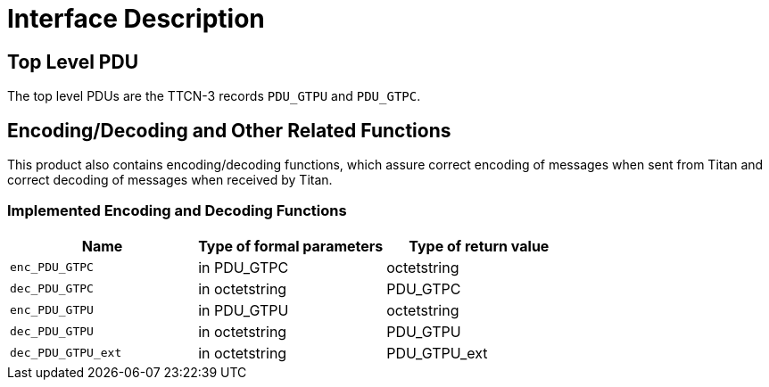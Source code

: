 = Interface Description

== Top Level PDU

The top level PDUs are the TTCN-3 records `PDU_GTPU` and `PDU_GTPC`.

[[encoding-decoding-and-other-related-functions]]
== Encoding/Decoding and Other Related Functions

This product also contains encoding/decoding functions, which assure correct encoding of messages when sent from Titan and correct decoding of messages when received by Titan.

=== Implemented Encoding and Decoding Functions

[cols=3*,options=header]
|===

|Name |Type of formal parameters |Type of return value
|`enc_PDU_GTPC` |in PDU_GTPC |octetstring
|`dec_PDU_GTPC` |in octetstring |PDU_GTPC
|`enc_PDU_GTPU` |in PDU_GTPU |octetstring
|`dec_PDU_GTPU` |in octetstring |PDU_GTPU
|`dec_PDU_GTPU_ext` |in octetstring |PDU_GTPU_ext
|===
